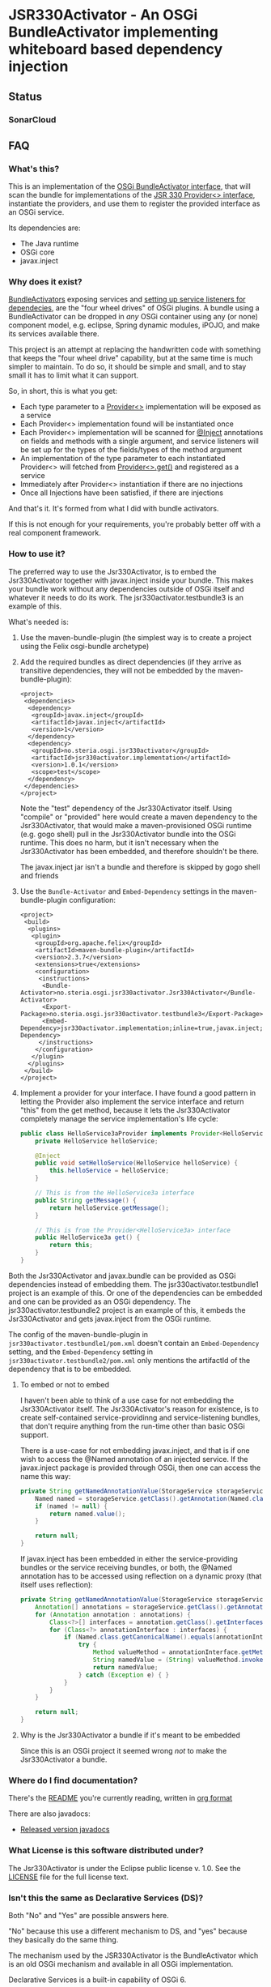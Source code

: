 * JSR330Activator - An OSGi BundleActivator implementing whiteboard based dependency injection
** Status

 [[https://travis-ci.org/sbang/jsr330activator][file:https://travis-ci.org/sbang/jsr330activator.png]] [[https://coveralls.io/r/sbang/jsr330activator][file:https://coveralls.io/repos/sbang/jsr330activator/badge.svg]] [[https://maven-badges.herokuapp.com/maven-central/no.steria.osgi.jsr330activator/jsr330activator.implementation][file:https://maven-badges.herokuapp.com/maven-central/no.steria.osgi.jsr330activator/jsr330activator.implementation/badge.svg]]

*** SonarCloud

[[https://sonarcloud.io/dashboard/index/no.steria.osgi.jsr330activator%3Ajsr330activator][file:https://sonarcloud.io/api/badges/measure?key=no.steria.osgi.jsr330activator%3Ajsr330activator&metric=lines#.svg]] [[https://sonarcloud.io/dashboard/index/no.steria.osgi.jsr330activator%3Ajsr330activator][file:https://sonarcloud.io/api/badges/measure?key=no.steria.osgi.jsr330activator%3Ajsr330activator&metric=bugs#.svg]] [[https://sonarcloud.io/dashboard/index/no.steria.osgi.jsr330activator%3Ajsr330activator][file:https://sonarcloud.io/api/badges/measure?key=no.steria.osgi.jsr330activator%3Ajsr330activator&metric=new_bugs#.svg]] [[https://sonarcloud.io/dashboard/index/no.steria.osgi.jsr330activator%3Ajsr330activator][file:https://sonarcloud.io/api/badges/measure?key=no.steria.osgi.jsr330activator%3Ajsr330activator&metric=vulnerabilities#.svg]] [[https://sonarcloud.io/dashboard/index/no.steria.osgi.jsr330activator%3Ajsr330activator][file:https://sonarcloud.io/api/badges/measure?key=no.steria.osgi.jsr330activator%3Ajsr330activator&metric=new_vulnerabilities#.svg]] [[https://sonarcloud.io/dashboard/index/no.steria.osgi.jsr330activator%3Ajsr330activator][file:https://sonarcloud.io/api/badges/measure?key=no.steria.osgi.jsr330activator%3Ajsr330activator&metric=code_smells#.svg]] [[https://sonarcloud.io/dashboard/index/no.steria.osgi.jsr330activator%3Ajsr330activator][file:https://sonarcloud.io/api/badges/measure?key=no.steria.osgi.jsr330activator%3Ajsr330activator&metric=new_code_smells#.svg]] [[https://sonarcloud.io/dashboard/index/no.steria.osgi.jsr330activator%3Ajsr330activator][file:https://sonarcloud.io/api/badges/measure?key=no.steria.osgi.jsr330activator%3Ajsr330activator&metric=coverage#.svg]] [[https://sonarcloud.io/dashboard/index/no.steria.osgi.jsr330activator%3Ajsr330activator][file:https://sonarcloud.io/api/badges/measure?key=no.steria.osgi.jsr330activator%3Ajsr330activator&metric=new_coverage#.svg]]

** FAQ
*** What's this?

  This is an implementation of the [[https://osgi.org/javadoc/r4v43/core/org/osgi/framework/BundleActivator.html][OSGi BundleActivator interface]], that will scan the bundle for implementations of the [[http://atinject.googlecode.com/svn/trunk/javadoc/javax/inject/Provider.html][JSR 330 Provider<> interface]], instantiate the providers, and use them to register the provided interface as an OSGi service.

  Its dependencies are:
  - The Java runtime
  - OSGi core
  - javax.inject

*** Why does it exist?

  [[https://osgi.org/javadoc/r4v43/core/org/osgi/framework/BundleActivator.html][BundleActivators]] exposing services and [[http://www.knopflerfish.org/osgi_service_tutorial.html#white][setting up service listeners for dependecies]], are the "four wheel drives" of OSGi plugins.  A bundle using a BundleActivator can be dropped in /any/ OSGi container using any (or none) component model, e.g. eclipse, Spring dynamic modules, iPOJO, and make its services available there.

  This project is an attempt at replacing the handwritten code with something that keeps the "four wheel drive" capability, but at the same time is much simpler to maintain.  To do so, it should be simple and small, and to stay small it has to limit what it can support.

  So, in short, this is what you get:
  - Each type parameter to a [[http://docs.oracle.com/javaee/6/api/javax/inject/Provider.html][Provider<>]] implementation will be exposed as a service
  - Each Provider<> implementation found will be instantiated once
  - Each Provider<> implementation will be scanned for [[http://docs.oracle.com/javaee/6/api/javax/inject/Inject.html][@Inject]] annotations on fields and methods with a single argument, and service listeners will be set up for the types of the fields/types of the method argument
  - An implementation of the type parameter to each instantiated Provider<> will fetched from [[http://docs.oracle.com/javaee/6/api/javax/inject/Provider.html#get()][Provider<>.get()]] and registered as a service
  - Immediately after Provider<> instantiation if there are no injections
  - Once all Injections have been satisfied, if there are injections

  And that's it.  It's formed from what I did with bundle activators.

  If this is not enough for your requirements, you're probably better off with a real component framework.
*** How to use it?

  The preferred way to use the Jsr330Activator, is to embed the Jsr330Activator together with javax.inject inside your bundle.  This makes your bundle work without any dependencies outside of OSGi itself and whatever it needs to do its work.  The jsr330activator.testbundle3 is an example of this.

  What's needed is:
   1. Use the maven-bundle-plugin (the simplest way is to create a project using the Felix osgi-bundle archetype)
   2. Add the required bundles as direct dependencies (if they arrive as transitive dependencies, they will not be embedded by the maven-bundle-plugin):
      #+BEGIN_SRC nxml
        <project>
         <dependencies>
          <dependency>
           <groupId>javax.inject</groupId>
           <artifactId>javax.inject</artifactId>
           <version>1</version>
          </dependency>
          <dependency>
           <groupId>no.steria.osgi.jsr330activator</groupId>
           <artifactId>jsr330activator.implementation</artifactId>
           <version>1.0.1</version>
           <scope>test</scope>
          </dependency>
         </dependencies>
        </project>
      #+END_SRC
      Note the "test" dependency of the Jsr330Activator itself.  Using "compile" or "provided" here would create a maven dependency to the Jsr330Activator, that would make a maven-provisioned OSGi runtime (e.g. gogo shell) pull in the Jsr330Activator bundle into the OSGi runtime.  This does no harm, but it isn't necessary when the Jsr330Activator has been embedded, and therefore shouldn't be there.

      The javax.inject jar isn't a bundle and therefore is skipped by gogo shell and friends
   3. Use the =Bundle-Activator= and =Embed-Dependency= settings in the maven-bundle-plugin configuration:
      #+BEGIN_SRC nxml
        <project>
         <build>
          <plugins>
           <plugin>
            <groupId>org.apache.felix</groupId>
            <artifactId>maven-bundle-plugin</artifactId>
            <version>2.3.7</version>
            <extensions>true</extensions>
            <configuration>
             <instructions>
              <Bundle-Activator>no.steria.osgi.jsr330activator.Jsr330Activator</Bundle-Activator>
              <Export-Package>no.steria.osgi.jsr330activator.testbundle3</Export-Package>
              <Embed-Dependency>jsr330activator.implementation;inline=true,javax.inject;inline=true</Embed-Dependency>
             </instructions>
            </configuration>
           </plugin>
          </plugins>
         </build>
        </project>
      #+END_SRC
   4. Implement a provider for your interface.  I have found a good pattern in letting the Provider also implement the service interface and return "this" from the get method, because it lets the Jsr330Activator completely manage the service implementation's life cycle:
      #+BEGIN_SRC java
        public class HelloService3aProvider implements Provider<HelloService3a>, HelloService3a {
            private HelloService helloService;

            @Inject
            public void setHelloService(HelloService helloService) {
                this.helloService = helloService;
            }

            // This is from the HelloService3a interface
            public String getMessage() {
                return helloService.getMessage();
            }

            // This is from the Provider<HelloService3a> interface
            public HelloService3a get() {
                return this;
            }
        }
      #+END_SRC

  Both the Jsr330Activator and javax.bundle can be provided as OSGi dependencies instead of embedding them. The jsr330activator.testbundle1 project is an example of this.  Or one of the dependencies can be embedded and one can be provided as an OSGi dependency.  The jsr330activator.testbundle2 project is an example of this, it embeds the Jsr330Activator and gets javax.inject from the OSGi runtime.

  The config of the maven-bundle-plugin in =jsr330activator.testbundle1/pom.xml= doesn't contain an =Embed-Dependency= setting, and the =Embed-Dependency= setting in =jsr330activator.testbundle2/pom.xml= only mentions the artifactId of the dependency that is to be embedded.

**** To embed or not to embed

  I haven't been able to think of a use case for not embedding the Jsr330Activator itself.  The Jsr330Activator's reason for existence, is to create self-contained service-providinng and service-listening bundles, that don't require anything from the run-time other than basic OSGi support.

  There is a use-case for not embedding javax.inject, and that is if one wish to access the @Named annotation of an injected service.  If the javax.inject package is provided through OSGi, then one can access the name this way:
  #+BEGIN_SRC java
    private String getNamedAnnotationValue(StorageService storageService) {
        Named named = storageService.getClass().getAnnotation(Named.class);
        if (named != null) {
            return named.value();
        }

        return null;
    }
  #+END_SRC

  If javax.inject has been embedded in either the service-providing bundles or the service receiving bundles, or both, the @Named annotation has to be accessed using reflection on a dynamic proxy (that itself uses reflection):
  #+BEGIN_SRC java
    private String getNamedAnnotationValue(StorageService storageService) {
        Annotation[] annotations = storageService.getClass().getAnnotations();
        for (Annotation annotation : annotations) {
            Class<?>[] interfaces = annotation.getClass().getInterfaces();
            for (Class<?> annotationInterface : interfaces) {
                if (Named.class.getCanonicalName().equals(annotationInterface.getCanonicalName())) {
                    try {
                        Method valueMethod = annotationInterface.getMethod("value", new Class<?>[0]);
                        String namedValue = (String) valueMethod.invoke(annotation, new Object[0]);
                        return namedValue;
                    } catch (Exception e) { }
                }
            }
        }

        return null;
    }
  #+END_SRC
**** Why is the Jsr330Activator a bundle if it's meant to be embedded

  Since this is an OSGi project it seemed wrong /not/ to make the Jsr330Activator a bundle.

*** Where do I find documentation?
  There's the [[https://github.com/sbang/jsr330activator/blob/master/README.org][README]] you're currently reading, written in [[http://orgmode.org/][org format]]

  There are also javadocs:
  - [[http://www.javadoc.io/doc/no.steria.osgi.jsr330activator/jsr330activator.implementation][Released version javadocs]]
*** What License is this software distributed under?

  The Jsr330Activator is under the Eclipse public license v. 1.0.  See the [[https://github.com/sbang/jsr330activator/blob/master/LICENSE][LICENSE]] file for the full license text.
*** Isn't this the same as Declarative Services (DS)?

Both "No" and "Yes" are possible answers here.

"No" because this use a different mechanism to DS, and "yes" because they basically do the same thing.

The mechanism used by the JSR330Activator is the BundleActivator which is an old OSGi mechanism and available in all OSGi implementation.

Declarative Services is a built-in capability of OSGi 6.

*** Is the JSR330Activator necessary after Declarative Services arrived?

I don't know...?  For my own sake, both places I might use an OSGi bundle (apache karaf and eclipse) now both support DS.

When I wrote the JSR330Activator there were several component/dependency injection implementations for OSGi and no single implementation would work everywhere I would want to use it.

I wanted something that would work everywhere a custom written BundleActivator would work, but with the development friendliness of dependency injection.

But now there is DS everywhere I want to go.  And it's better to use a standard mechanism than rolling your own.

On the other hand JSR330Activator has some capabilities don't have, like e.g. the capability to directly manage the life cycle of the objects implementing the services, rather than have OSGi manage the life cycle.

There may be some use cases where this is useful.

** Description of the project

 This is a Java project built by maven.  The maven projects, are:
  - jsr330activator
    - The parent POM for the other projects
  - jsr330activator.mocks
    - A plain Java jar maven project
    - Mock implementations of OSGi interfaces, used in unit tests that needs logic (registration and unregistration of services)
  - jsr330activator.implementation
    - A maven-bundle-plugin project producing an OSGi bundle
    - Builds an OSGi bundle exporting a package containing the Jsr330Activator
    - Tested with JUnit unit tests, using Mockito mocks and classes from the jsr330activator.mocks project
  - jsr330activator.testbundle1
    - A maven-bundle-plugin project producing an OSGi bundle used in integration tests
    - Exports a package containing the interface HelloService
    - Implements Provider<HelloService> in a non-exported package
    - Uses the Jsr330Activator to find the Provider<HelloService> implementation and uses the implementation to register the service
  - jsr330activator.testbundle2
    - A maven-bundle-plugin project producing an OSGi bundle used in integration tests
    - Exports a package containing the interface HelloService2
    - Implements Provider<HelloService2> in a non-exported package
    - Embeds the Jsr330Activator, and uses the embedded Jsr330Activator to find the Provider<HelloService> implementation and uses the implementation to register the service
  - jsr330activator.testbundle3
    - A maven-bundle-plugin project producing an OSGi bundle used in integration tests
    - Exports a package containing the interfaces HelloService3a, HelloService3b and HelloService3c
    - Implements Provider<HelloService3a>, Provider<HelloService3b> and Provider<HelloService3c> in a non-exported package
    - The providers have different injection requirements:
    - Provider<HelloService3a> depends on HelloService from jsr330activator.testbundle1
    - Provider<HelloService3b> depends on HelloService2 from jsr330activator.testbundle2
    - Provider<HelloService3c> depends on both HelloService from jsr330activator.testbundle1 and HelloService2 from jsr330activator.testbundle2
    - The providers in this bundle all also implement the interface they are providing and return "this" from the get() method
    - Embeds the Jsr330Activator, and uses the embedded Jsr330Activator to find the Provider<HelloService> implementation and uses the implementation to register the service
  - jsr330activator.testbundle8
    - A maven-bundle-plugin project producing an OSGi bundle used in integration tests
    - Exports a package containing the interface StorageService
    - The bundle has no activator
  - jsr330activator.testbundle4
    - A maven-bundle-plugin project producing an OSGi bundle used in integration tests
    - The bundle exports no packages
    - The bundle has a Provider<StorageService> that implements a mock file storage
  - jsr330activator.testbundle5
    - A maven-bundle-plugin project producing an OSGi bundle used in integration tests
    - The bundle exports no packages
    - The bundle has a Provider<StorageService> that implements a mock database storage
  - jsr330activator.testbundle6
    - A maven-bundle-plugin project producing an OSGi bundle used in integration tests
    - The bundle exports no packages
    - The bundle has a Provider<StorageService> that implements a dummy storage service (save does nothing, load always returns null)
  - jsr330activator.testbundle7
    - A maven-bundle-plugin project producing an OSGi bundle used in integration tests
    - The bundle exports a package containing the services CollectionInjectionCatcher and NamedServiceInjectionCatcher that are injected into an integration test
    - The bundle has a Provider for CollectionInjectionCatcher that has a Collection<StorageService> field annotated by @Inject and will be activated by at least one instance of StorageService
    - The bundle has a provider for NamedServiceInjectionCatcher that at the point of writing has no injections
  - jsr330activator.tests
    - A maven project containing Pax Exam integration tests that starts up OSGi containers to test the activator on actual OSGi bundles
  - jsr330activator.gogoshell
    - A project that doesn't participate in the automated build and testing, but is used to start a "gogo shell" with jsr330activator.testbundle1, jsr330activator.testbundle2 and jsr330activator.testbundle3 to be able to examine whether the bundles start up and shut down properly and what services they expose etc.
** Version history
  - 1.1.0
    - Fixes [[https://github.com/sbang/jsr330activator/issues/2][Issue #2 Need a way to get notified on activator shutdown (for pax-web unregistration)]]
    - Fixes [[https://github.com/sbang/jsr330activator/issues/4][Issue #4 Some way of handling multiple instances of the same service, and not require all of them to activate the Provider<>]]
    - Fixes [[https://github.com/sbang/jsr330activator/issues/6][Issue #6 There should be some way of putting properties on provided services]]
    - Fixes [[https://github.com/sbang/jsr330activator/issues/9][Issue #9 jsr330activator only supports a single provider for each type]]
  - 1.0.1 First successful release
  - 1.0.0 Failed deployment to OSSRH (aka. "maven central")
** Development stuff
 Some development-related links:
  - [[https://github.com/sbang/jsr330activator][Source code on github]]
  - [[https://travis-ci.org/sbang/jsr330activator/][Continous Integration on Travis CI]]
  - [[https://coveralls.io/r/sbang/jsr330activator][Code coverage reports on Coveralls]]
  - [[http://sbang.github.io/jsr330activator/javadoc/][javadoc from latest travis build]]
  - [[https://github.com/sbang/jsr330activator/issues][Issue tracker]]
  - [[https://issues.sonatype.org/browse/OSSRH-15092][OSSRH issue tracking deployment to OSSRH (formerly "maven central")]]

*** Using the Apache Felix gogo shell for debugging
 The jsr330activator.gogoshell module isn't used for anything directly in the build process.  This module is used to start an OSGi shell, where the bundles and their behaviour can be examined.

 This is the place to go if the integration tests starts failing: error messages and exception stack traces from the gogo shell start and stop can be illuminating. Examining what the bundles actually provide and expect can also be illuminating.

 All bundles that should be loaded for the testing, should be listed as "provided" dependencies of type "jar", in the =jsr330activator.gogoshell/provision/pom.xml= file.

 To use the shell for debugging, do the following:

  1. Open a command line window and start the shell with maven:
     #+BEGIN_EXAMPLE
       cd jsr330activator.gogoshell
       mvn install pax:provision
     #+END_EXAMPLE
     This will also start the "Felix Webconsole" on http://localhost:8080/system/console (username/password: admin/admin) where the bundles can be thoroughly explored
  2. During startup, look specifically for error messages with stack traces, and if they involve some of the bundles listed as dependencies in the =provision/pom.xml= file, they should be studied carefully: look for missing bundle dependencies, and look for missing services (often indicating that the bundle activator hasn't been successfully started)
  3. After startup give the command:
     : bundles
     This command lists all bundles.  Check that all bundles show up as "Active".  If they have a different state, something probably went wrong in the initialization phase
  4. Examine what services the bundles expose (the final argument is the bundle name):
     #+BEGIN_EXAMPLE
       inspect capability service no.steria.osgi.jsr330activator.testbundle3
       inspect cap service no.steria.osgi.jsr330activator.testbundle2
       inspect cap service no.steria.osgi.jsr330activator.testbundle1
     #+END_EXAMPLE
     (note that "cap" is a legal appreviation of "capabilitiy". Note also that the shell accepts arrow up and arrow down to browse previous commands and that the shell allows command editing)
  5. Shut down the shell
     : exit 0
     There should be no error messages during an orderly shutdown. Look specifically for errors and stack traces from bundles listed in the dependencies in the =provision/pom.xml= file
** Future enhanchements
 The idea is to keep the Jsr330Activator as simple as possible, so I won't be adding all of the enhancements I can think of.

 But here is currently one thing I would like to get in:
  1. Some way of accessing the BundleContext from the activated code

 If the Provider<> implementations that are activated by the Jsr330Activator [[http://www.eclipsezone.com/eclipse/forums/t101557.rhtml][needs to load resources]] other than constant resources in the bundles themselves, they will need to know the [[https://osgi.org/javadoc/r4v43/core/org/osgi/framework/BundleContext.html][BundleContext]].  One way this could be allowing @Inject of BundleContext, i.e.:
 #+BEGIN_SRC java
   class SomeServiceProvider implements Provider<SomeService>, SomeService  {
       @Inject
       private BundleContext context;

       SomeService get() { return this; }
   }
 #+END_SRC
** Cost of the new features
 The primary use case of the Jsr330Activator is to embed it, and it's therefore important to keep it as small as possible.  And one of the ways of keeping it small is to not pull in features that aren't strictly necessary.

 So here is a little table to show what the extra costs for the new features are, wrt. to increasing the size of the jar (testbundle1 which embeds nothing is shown for comparison).  These are sizes in bytes of the jar files, testbundle3 is the one to track through all of the changes, the implementation also gives a good indication of the code growth:

 |                       | implementation | testbundle1 | testbundle2 | testbundle3 | testbundle4 | testbundle5 | testbundle6 | testbundle7 |
 | 1.0.1                 |          14527 |        5886 |       19002 |       23556 |             |             |             |             |
 | collection injections |          15996 |        6101 |       20696 |       25331 |       23103 |       23193 |       22310 |       25247 |
 | named injections      |          16623 |        6102 |       21321 |       25956 |       23729 |       23818 |       22935 |       26675 |
 | optional injections   |          17244 |        6101 |       21942 |       26580 |       24351 |       24441 |       23556 |       28787 |

 Collection injections add around 1800 bytes to the size of the jar (1775 bytes on testbundle3, and 1249 bytes on the implementation).  @Named injections add around 625 bytes on top of this (implementation 627 bytes, testbundle3 625 bytes), and @Optional adds around 625 bytes on top of this again (implementation 621 bytes, testbundle3 624 bytes).  Total for @Named and @Optional is an additional 1250 bytes (implementation 1248 bytes, testbundle3 1249 bytes).

 Both the @Named and @Optional injections will go into the next release.

 The @Optional injections implementation introduced a felix runtime dependency on the Jsr330Activator.  This is more than an annoyance than an actual problem, beause if the launcher is felix it doesn't really matter if the Jsr330Activator is pulled in or not, except for a small extra runtime cost. But it is still an annoyance...
** Known bugs
*** Providers implementing multiple interfaces aren't recognize unless the Provider<T> is the first interface

 This provider is recognized:
 #+BEGIN_SRC java
   public class HelloServiceProvider2 implements Provider<HelloService>, HelloService {

       public String getMessage() {
           return "Hello from HelloServiceProvider2";
       }

       public HelloService get() {
           return this;
       }

   }
 #+END_SRC

 This provider isn't recognized:
 #+BEGIN_SRC java
   public class HelloService2Provider2 implements  HelloService2, Provider<HelloService2> {

       public String getMessage() {
           return "Hello from HelloService2Provider2";
       }

       public HelloService2 get() {
           return this;
       }

   }
 #+END_SRC

 The unit test
 Jsr330ActivatorTest.testFindProvidersMultipleInterfacesWithProviderNotFirst()
 reproduces this bug (the failing test is checked in as @Ignored to
 avoid failing the continous integration).
